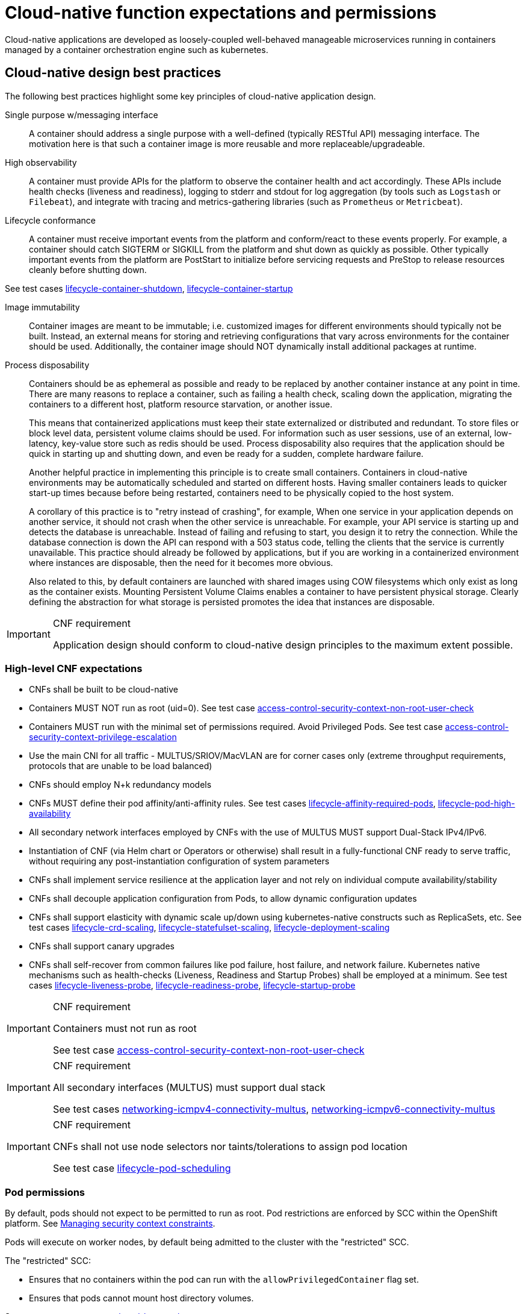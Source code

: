 [id="cnf-best-practices-expectations-permissions"]
= Cloud-native function expectations and permissions

Cloud-native applications are developed as loosely-coupled well-behaved manageable microservices running in containers managed by a container orchestration engine such as kubernetes.

[id="cnf-best-practices-cloud-native-design-best-practices"]
== Cloud-native design best practices

The following best practices highlight some key principles of cloud-native application design.

Single purpose w/messaging interface::
A container should address a single purpose with a well-defined (typically RESTful API) messaging interface. The motivation here is that such a container image is more reusable and more replaceable/upgradeable.

High observability::
A container must provide APIs for the platform to observe the container health and act accordingly. These APIs include health checks (liveness and readiness), logging to stderr and stdout for log aggregation (by tools such as `Logstash` or `Filebeat`), and integrate with tracing and metrics-gathering libraries (such as `Prometheus` or `Metricbeat`).

Lifecycle conformance::
A container must receive important events from the platform and conform/react to these events properly. For example, a container should catch SIGTERM or SIGKILL from the platform and shut down as quickly as possible. Other typically important events from the platform are PostStart to initialize before servicing requests and PreStop to release resources cleanly before shutting down.

See test cases link:https://github.com/test-network-function/cnf-certification-test/blob/main/CATALOG.md#lifecycle-container-shutdown[lifecycle-container-shutdown], link:https://github.com/test-network-function/cnf-certification-test/blob/main/CATALOG.md#lifecycle-container-startup[lifecycle-container-startup]

Image immutability::
Container images are meant to be immutable; i.e. customized images for different environments should typically not be built. Instead, an external means for storing and retrieving configurations that vary across environments for the container should be used. Additionally, the container image should NOT dynamically install additional packages at runtime.

Process disposability::
Containers should be as ephemeral as possible and ready to be replaced by another container instance at any point in time. There are many reasons to replace a container, such as failing a health check, scaling down the application, migrating the containers to a different host, platform resource starvation, or another issue.
+
This means that containerized applications must keep their state externalized or distributed and redundant. To store files or block level data, persistent volume claims should be used. For information such as user sessions, use of an external, low-latency, key-value store such as redis should be used. Process disposability also requires that the application should be quick in starting up and shutting down, and even be ready for a sudden, complete hardware failure.
+
Another helpful practice in implementing this principle is to create small containers. Containers in cloud-native environments may be automatically scheduled and started on different hosts. Having smaller containers leads to quicker start-up times because before being restarted, containers need to be physically copied to the host system.
+
A corollary of this practice is to "retry instead of crashing", for example, When one service in your application depends on another service, it should not crash when the other service is unreachable. For example, your API service is starting up and detects the database is unreachable. Instead of failing and refusing to start, you design it to retry the connection. While the database connection is down the API can respond with a 503 status code, telling the clients that the service is currently unavailable. This practice should already be followed by applications, but if you are working in a containerized environment where instances are disposable, then the need for it becomes more obvious.
+
Also related to this, by default containers are launched with shared images using COW filesystems which only exist as long as the container exists. Mounting Persistent Volume Claims enables a container to have persistent physical storage. Clearly defining the abstraction for what storage is persisted promotes the idea that instances are disposable.

.CNF requirement
[IMPORTANT]
====
Application design should conform to cloud-native design principles to the maximum extent possible.
====

[id="cnf-best-practices-high-level-cnf-expectations"]
=== High-level CNF expectations

* CNFs shall be built to be cloud-native

* Containers MUST NOT run as root (uid=0). See test case link:https://github.com/test-network-function/cnf-certification-test/blob/main/CATALOG.md#access-control-security-context-non-root-user-check[access-control-security-context-non-root-user-check]

* Containers MUST run with the minimal set of permissions required. Avoid Privileged Pods. See test case link:https://github.com/test-network-function/cnf-certification-test/blob/main/CATALOG.md#access-control-security-context-privilege-escalation[access-control-security-context-privilege-escalation]

* Use the main CNI for all traffic - MULTUS/SRIOV/MacVLAN are for corner cases only (extreme throughput requirements, protocols that are unable to be load balanced)

* CNFs should employ N+k redundancy models

* CNFs MUST define their pod affinity/anti-affinity rules. See test cases link:https://github.com/test-network-function/cnf-certification-test/blob/main/CATALOG.md#lifecycle-affinity-required-pods[lifecycle-affinity-required-pods], link:https://github.com/test-network-function/cnf-certification-test/blob/main/CATALOG.md#lifecycle-pod-high-availability[lifecycle-pod-high-availability]

* All secondary network interfaces employed by CNFs with the use of MULTUS MUST support Dual-Stack IPv4/IPv6.

* Instantiation of CNF (via Helm chart or Operators or otherwise) shall result in a fully-functional CNF ready to serve traffic, without requiring any post-instantiation configuration of system parameters

* CNFs shall implement service resilience at the application layer and not rely on individual compute availability/stability

* CNFs shall decouple application configuration from Pods, to allow dynamic configuration updates

* CNFs shall support elasticity with dynamic scale up/down using kubernetes-native constructs such as ReplicaSets, etc. See test cases link:https://github.com/test-network-function/cnf-certification-test/blob/main/CATALOG.md#lifecycle-crd-scaling[lifecycle-crd-scaling], link:https://github.com/test-network-function/cnf-certification-test/blob/main/CATALOG.md#lifecycle-statefulset-scaling[lifecycle-statefulset-scaling], link:https://github.com/test-network-function/cnf-certification-test/blob/main/CATALOG.md#lifecycle-deployment-scaling[lifecycle-deployment-scaling]

* CNFs shall support canary upgrades

* CNFs shall self-recover from common failures like pod failure, host failure, and network failure. Kubernetes native mechanisms such as health-checks (Liveness, Readiness and Startup Probes) shall be employed at a minimum. See test cases link:https://github.com/test-network-function/cnf-certification-test/blob/main/CATALOG.md#lifecycle-liveness-probe[lifecycle-liveness-probe], link:https://github.com/test-network-function/cnf-certification-test/blob/main/CATALOG.md#lifecycle-readiness-probe[lifecycle-readiness-probe], link:https://github.com/test-network-function/cnf-certification-test/blob/main/CATALOG.md#lifecycle-startup-probe[lifecycle-startup-probe]

.CNF requirement
[IMPORTANT]
====
Containers must not run as root

See test case link:https://github.com/test-network-function/cnf-certification-test/blob/main/CATALOG.md#access-control-security-context-non-root-user-check[access-control-security-context-non-root-user-check]
====

.CNF requirement
[IMPORTANT]
====
All secondary interfaces (MULTUS) must support dual stack

See test cases link:https://github.com/test-network-function/cnf-certification-test/blob/main/CATALOG.md#networking-icmpv4-connectivity-multus[networking-icmpv4-connectivity-multus], link:https://github.com/test-network-function/cnf-certification-test/blob/main/CATALOG.md#networking-icmpv6-connectivity-multus[networking-icmpv6-connectivity-multus]
====

.CNF requirement
[IMPORTANT]
====
CNFs shall not use node selectors nor taints/tolerations to assign pod location

See test case link:https://github.com/test-network-function/cnf-certification-test/blob/main/CATALOG.md#lifecycle-pod-scheduling[lifecycle-pod-scheduling]
====

[id="cnf-best-practices-pod-permissions"]
=== Pod permissions

By default, pods should not expect to be permitted to run as root. Pod restrictions are enforced by SCC within the OpenShift platform. See link:https://docs.openshift.com/container-platform/latest/authentication/managing-security-context-constraints.html[Managing security context constraints].

Pods will execute on worker nodes, by default being admitted to the cluster with the "restricted" SCC.

The "restricted" SCC:

* Ensures that no containers within the pod can run with the `allowPrivilegedContainer` flag set.

* Ensures that pods cannot mount host directory volumes. 

See test case link:https://github.com/test-network-function/cnf-certification-test/blob/main/CATALOG.md#access-control-pod-host-path[access-control-pod-host-path]

* Requires that a pod run as a user in a pre-allocated range of UIDs from the namespace annotation.

* Requires that a pod run with a pre-allocated MCS label from the namespace annotation.

* Allows pods to use any supplemental group.

Any pods requiring elevated privileges must document the required capabilities driven by application syscalls and a process to validate the requirements must occur.

[id="cnf-best-practices-logging"]
=== Logging

Log aggregation and analysis::
--
* Containers are expected to write logs to stdout. It is highly recommended that stdout/stderr leverage some standard logging format for output.
+
* Logs CAN be parsed to a limited extent so that specific vendor logs can be sent back to the CNF if required.
+
* CNFs requiring log parsing must leverage some standard logging library or format for all stdout/stderr. Examples of standard logging libraries include; `klog`, `rfc5424`, and `oslo`.

See test case link:https://github.com/test-network-function/cnf-certification-test/blob/main/CATALOG.md#observability-container-logging[observability-container-logging]
--

[id="cnf-best-practices-monitoring"]
=== Monitoring

Network Functions are expected to bring their own metrics collection functions (e.g. Prometheus) for their application specific metrics. This metrics collector will not be expected to nor able to poll platform level metric data.

[id="cnf-best-practices-cpu-allocation"]
=== CPU allocation

It is important to note that when the OpenShift scheduler is placing pods, it first reviews the Pod CPU request and schedules it if there is a node that meets the requirements. It will then impose the CPU "Limits" to ensure the Pod doesn't consume more than the intended allocation. The limit can never be lower than the request.

NUMA Configuration:: OpenShift provides a topology manager which leverages the CPU manager and Device manager to help associate processes to CPUs. Topology manager handles NUMA affinity. This feature is available as of OpenShift 4.6. For some examples on how to leverage the topology manager and creating workloads that work in real time, see link:https://docs.openshift.com/container-platform/4.12/scalability_and_performance/cnf-numa-aware-scheduling.html[Scheduling NUMA-aware workloads] and link:https://docs.openshift.com/container-platform/4.12/scalability_and_performance/cnf-low-latency-tuning.html[Low latency tuning].

[id="cnf-best-practices-memory-allocation"]
=== Memory allocation

Regarding memory allocation, there are a couple of considerations. How much of the platform is OpenShift itself using, and how much is left over to allocate for the applications running on OpenShift?

Once it has been determined how much memory is left over for the applications, quotas can be applied which specify both the requested amount of memory and limits. In the case of where a memory request has been specified, OpenShift will not schedule the pod unless the amount of memory required to launch it is available. In the case of a limit being specified, OpenShift will not allocate more memory to the application than the limit provides.

[NOTE]
====
When the OpenShift scheduler is placing pods, it reviews the pod memory request and schedules the pod if there is a node that meets the requirements. It then imposes memory limits to ensure the pod doesn't consume more than the intended allocation. The limit can never be lower than the request.
====

.CNF requirement
[IMPORTANT]
====
Vendors must supply quotas per project/namespace

See test case link:https://github.com/test-network-function/cnf-certification-test/blob/main/CATALOG.md#access-control-namespace-resource-quota[access-control-namespace-resource-quota]
====

[id="cnf-best-practices-pods"]
=== Pods

Pods are the smallest deployable units of computing that can be created and managed in Kubernetes.

A Pod can contain one or more running containers at a time. Containers running in the same Pod have access to several of the same Linux namespaces. For example, each application has access to the same network namespace, meaning that one running container can communicate with another running container over `127.0.0.1:<port>`. The same is true for storage volumes so all containers are in the same Pod have access to the same mount namespace and can mount the same volumes.

[id="cnf-best-practices-pod-interaction/configuration"]
==== Pod interaction and configuration

Pod configurations should be created in a kubernetes native manner, the most basic example of a kubernetes native manner of configuration deployment is the use of a `ConfigMap` CR. `ConfigMap` CRs can be loaded into Kubernetes and pods can consume the data in a configmap by using the data in the `ConfigMap` to populate container environment variables or can be consumed as volumes in a container and read by an application.

Interaction with a running pod should be done via `oc exec` or `oc rsh` commands. This allows API role-based access control (RBAC) to the pods and command line interaction for debugging.

.CNF requirement
[IMPORTANT]
====
SSH daemons must NOT be used in Openshift for pod interaction.

See test case link:https://github.com/test-network-function/cnf-certification-test/blob/main/CATALOG.md#access-control-ssh-daemons[access-control-ssh-daemons]
====

[id="cnf-best-practices-pod-exit-status"]
==== Pod exit status

The most basic requirement for the lifecycle management of pods in OpenShift is the ability to start and stop correctly. When starting up, health probes like liveness and readiness checks can be put into place to ensure the application is functioning properly.

There are different ways a pod can be stopped in Kubernetes. One way is that the pod can remain alive but non-functional. Another way is that the pod can crash and become non-functional. In the first case, if the administrator has implemented liveness and readiness checks, OpenShift can stop the pod and either restart it on the same node or a different node in the cluster. For the second case, when the application in the pod stops, it should exit with a code and write suitable log entries to help the administrator diagnose what the issue was that caused the problem.

Pods should use `terminationMessagePolicy: FallbackToLogsOnError` to summarize why they crashed and use stderr to report errors on crash

See test case link:https://github.com/test-network-function/cnf-certification-test/blob/main/CATALOG.md#observability-termination-policy[observability-termination-policy]

.CNF requirement
[IMPORTANT]
====
All pods shall have a liveness, readiness and startup probes defined

See test cases link:https://github.com/test-network-function/cnf-certification-test/blob/main/CATALOG.md#lifecycle-liveness-probe[lifecycle-liveness-probe], link:https://github.com/test-network-function/cnf-certification-test/blob/main/CATALOG.md#lifecycle-readiness-probe[lifecycle-readiness-probe], link:https://github.com/test-network-function/cnf-certification-test/blob/main/CATALOG.md#lifecycle-startup-probe[lifecycle-startup-probe]
====

[id="cnf-best-practices-graceful-termination"]
==== Graceful termination

There are different reasons that a pod may need to shutdown on an OpenShift cluster. It might be that the node the pod is running on needs to be shut down for maintenance, or the administrator is doing a rolling update of an application to a new version which requires that the old versions are shutdown properly.

When pods are shut down by the platform they are sent a `SIGTERM` signal which means that the process in the container should start shutting down, closing connections and stopping all activity. If the pod doesn't shut down within the default 30 seconds then the platform may send a `SIGKILL` signal which will stop the pod immediately. This method isn't as clean and the default time between the `SIGTERM` and `SIGKILL` messages can be modified based on the requirements of the application.

Pods should exit with zero exit codes when they are gracefully terminated.

.CNF requirement
[IMPORTANT]
====
All pods must respond to SIGTERM signal and shutdown gracefully with a zero exit code.

See test case link:https://github.com/test-network-function/cnf-certification-test/blob/main/CATALOG.md#lifecycle-container-shutdown[lifecycle-container-shutdown]
====

[id="cnf-best-practices-pod-resource-profiles"]
==== Pod resource profiles

OpenShift has a default scheduler that is responsible for the currently available resources on the platform, placing containers or applications on the platform appropriately. In order for OpenShift to do this correctly, the application developer must create a resource profile for the application. This resource profile contains requirements such as how much memory, CPU, and storage that the application needs. At this point, the scheduler is aware of what nodes in the cluster can satisfy the workload. It places the application on one of those nodes. The scheduler can also place the application pod in a pending state until resources are available.

All pods should have a resource request that is the minimum amount of resources the pod is expected to use at steady state for both memory and CPU.

[id="cnf-best-practices-storage:-emptydir"]
==== Storage: emptyDir

There are several options for volumes and reading and writing files in OpenShift. When the requirement is temporary storage and given the option to write files into directories in containers versus an external filesystems, choose the `emptyDir` option. This will provide the administrator with the same temporary filesystem - when the pod is stopped the dir is deleted forever. Also, the `emptyDir` can be backed by whatever medium is backing the node, or it can be set to memory for faster reads and writes.

Using `emptyDir` with requested local storage limits instead of writing to the container directories also allows enabling `readonlyRootFilesystem` on the container or pod.

[id="cnf-best-practices-liveness-readiness-and-startup-probes"]
==== Liveness readiness and startup probes

As part of the pod lifecycle, the OpenShift platform needs to know what state the pod is in at all times. This can be accomplished with different health checks. There are at least three states that are important to the platform: startup, running, shutdown. Applications can also be running, but not healthy, meaning, the pod is up and the application shows no errors, but it cannot serve any requests.

When an application starts up on OpenShift it may take a while for the application to become ready to accept connections from clients, or perform whatever duty it is intended for.

Two health checks that are required to monitor the status of the applications are liveness and readiness. As mentioned above, the application can be running but not actually able to serve requests. This can be detected with liveness checks. The liveness check will send specific requests to the application that, if satisfied, indicate that the pod is in a healthy state and operating within the required parameters that the administrator has set. A failed liveness check will result in the container being restarted.

There is also a consideration of pod startup. Here the pod may start and take a while for different reasons. Pods can be marked as ready if they pass the readiness check. The readiness check determines that the pod has started properly and is able to answer requests. There are circumstances where both checks are used to monitor the applications in the pods. A failed readiness check results in the container being taken out of the available service endpoints. An example of this being relevant is when the pod was under heavy load, failed the readiness check, gets taken out of the endpoint pool, processes requests, passes the readiness check and is added back to the endpoint pool.

For more information, see link:https://kubernetes.io/docs/tasks/configure-pod-container/configure-liveness-readiness-startup-probes/[Configure Liveness, Readiness and Startup Probes].

See test cases link:https://github.com/test-network-function/cnf-certification-test/blob/main/CATALOG.md#lifecycle-liveness-probe[lifecycle-liveness-probe], link:https://github.com/test-network-function/cnf-certification-test/blob/main/CATALOG.md#lifecycle-readiness-probe[lifecycle-readiness-probe], link:https://github.com/test-network-function/cnf-certification-test/blob/main/CATALOG.md#lifecycle-startup-probe[lifecycle-startup-probe]

[IMPORTANT]
====
If the CNF is doing CPU pinning and running a DPDK process do not use exec probes (executing a command within the container); as this can pile up and eventually block the node.

See test case link:https://github.com/test-network-function/cnf-certification-test/blob/main/CATALOG.md#networking-dpdk-cpu-pinning-exec-probe[networking-dpdk-cpu-pinning-exec-probe]
====

[id="cnf-best-practices-affinity/anti-affinity"]
==== Affinity and anti-affinity

In OpenShift Container Platform pod affinity and pod anti-affinity allow you to constrain which nodes your pod are eligible to be scheduled based on the key/value labels on other pods. There are two types of affinity rules, required and preferred. Required rules must be met, whereas preferred rules are best effort.

These pod affinity/anti-affinity rules are set in the pod specification as `matchExpressions` to a `labelSelector`. See link:https://docs.openshift.com/container-platform/latest/nodes/scheduling/nodes-scheduler-pod-affinity.html[Placing pods relative to other pods using affinity and anti-affinity rules] for more information. The following example `Pod` CR illustrates pod affinity:

[source,yaml]
----
apiVersion: v1
kind: Pod
metadata:
  name: with-pod-affinity
spec:
  affinity:
    podAffinity:
      requiredDuringSchedulingIgnoredDuringExecution:
        - labelSelector:
            matchExpressions:
            - key: security
              operator: In
              values:
                - S1
        topologyKey: failure-domain.beta.kubernetes.io/zone
  containers:
    - name: with-pod-affinity
      image: docker.io/ocpqe/hello-pod
----

.CNF requirement
[IMPORTANT]
====
Pods that need to be co-located on the same node need affinity rules. Pods that should not be
co-located for resiliency purposes require anti-affinity rules.

See test case link:https://github.com/test-network-function/cnf-certification-test/blob/main/CATALOG.md#lifecycle-affinity-required-pods[lifecycle-affinity-required-pods]
====

.CNF requirement
[IMPORTANT]
====
Pods that perform the same microservice and could be disrupted if multiple members of the service are
unavailable must implement affinity/anti-affinity group rules or spread the pods across nodes to prevent disruption in the event of node failures, patches, or upgrades.

See test case link:https://github.com/test-network-function/cnf-certification-test/blob/main/CATALOG.md#lifecycle-pod-high-availability[lifecycle-pod-high-availability]
====

[id="cnf-best-practices-upgrade-expectations"]
==== Upgrade expectations

* The Kubernetes API deprecation policy defined in link:https://kubernetes.io/docs/reference/using-api/deprecation-policy/[Kubernetes Deprecation Policy] shall be followed.

* CNFs are expected to maintain service continuity during platform upgrades, and during CNF version upgrades

* CNFs need to be prepared for nodes to reboot or shut down without notice

* CNFs shall configure pod disruption budget appropriately to maintain service continuity during platform upgrades

* Applications should not be tied to a specific version of Kubernetes or any of its components

[IMPORTANT]
====
Applications MUST specify a pod disruption budget appropriately to maintain service continuity during platform upgrades. The budget should be defined with a balance such that it allows operational flexibility for the cluster to drain nodes, but restrictive enough so that the service is not degraded over upgrades.

See test case link:https://github.com/test-network-function/cnf-certification-test/blob/main/CATALOG.md#lifecycle-pod-recreation[lifecycle-pod-recreation]
====

.CNF requirement
[IMPORTANT]
====
Pods that perform the same microservice and that could be disrupted if multiple members of the service are
unavailable must implement pod disruption budgets to prevent disruption in the event of patches/upgrades.

See test case link:https://github.com/test-network-function/cnf-certification-test/blob/main/CATALOG.md#observability-pod-disruption-budget[observability-pod-disruption-budget]
====

[id="cnf-best-practices-taints-and-tolerations"]
==== Taints and tolerations

Taints and tolerations allow the node to control which pods are scheduled on the node. A taint allows a node to refuse a pod to be scheduled unless that pod has a matching toleration.

You apply taints to a node through the node specification (`NodeSpec`) and apply tolerations to a pod through the pod specification (`PodSpec`). A taint on a node instructs the node to repel all pods that do not tolerate the taint.

Taints and tolerations consist of a key, value, and effect. An operator allows you to leave one of these parameters empty.

See link:https://docs.openshift.com/container-platform/latest/nodes/scheduling/nodes-scheduler-taints-tolerations.html[Controlling pod placement using node taints] for more information.

[id="cnf-best-practices-requests/limits"]
==== Requests/Limits

Requests and limits provide a way for a CNF developer to ensure they have adequate resources available to run the application. Requests can be made for storage, memory, CPU and so on. These requests and limits can be enforced by quotas. Quotas can be used as a way to enforce requests and limits. See link:https://docs.openshift.com/container-platform/latest/applications/quotas/quotas-setting-per-project.html[Resource quotas per project] for more information.

Nodes can be overcommitted which can affect the strategy of request/limit implementation. For example, when you need guaranteed capacity, use quotas to enforce. In a development environment, you can overcommit where a trade-off of guaranteed performance for capacity is acceptable. Overcommitment can be done on a project, node or cluster level.

See link:https://docs.openshift.com/container-platform/latest/nodes/clusters/nodes-cluster-overcommit.html[Configuring your cluster to place pods on overcommitted nodes] for more information.

.CNF requirement
[IMPORTANT]
====
Pods must define requests and limits values for CPU and memory.

See test case link:https://github.com/test-network-function/cnf-certification-test/blob/main/CATALOG.md#access-control-requests-and-limits[access-control-requests-and-limits]
====

[id="cnf-best-practices-use-imagepullpolicy-if-not-present"]
==== Use imagePullPolicy: IfNotPresent

If there is a situation where the container dies and needs to be restarted, the image pull policy becomes important. There are three image pull policies available: `Always`, `Never` and `IfNotPresent`. It is generally recommended to have a pull policy of `IfNotPresent`. This means that the if pod needs to restart for any reason, the kubelet will check on the node where the pod is starting and reuse the already downloaded container image if it's available. OpenShift intentionally does not set `AlwaysPullImages` as turning on this admission plugin can introduce new kinds of cluster failure modes. Self-hosted infrastructure components are still pods: enabling this feature can result in cases where a loss of contact to an image registry can cause redeployment of an infrastructure or application pod to fail. We use `PullIfNotPresent` so that a loss of image registry access does not prevent the pod from restarting.

[NOTE]
====
Container images that are protected by registry authentication have a condition whereby a user who is unable to download an image directly can still launch it by leveraging the host's cached image.
====

See test case link:https://github.com/test-network-function/cnf-certification-test/blob/main/CATALOG.md#lifecycle-image-pull-policy[lifecycle-image-pull-policy]

[id="cnf-best-practices-automount-services-for-pods"]
==== Automount services for pods

Pods which do not require API access should set the value of `automountServiceAccountToken` to false within the pod spec, for example:

[source,yaml]
----
apiVersion: v1
kind: Pod
metadata:
  name: my-pod
spec:
  serviceAccountName: examplesvcacct
  automountServiceAccountToken: false
----

See test case link:https://github.com/test-network-function/cnf-certification-test/blob/main/CATALOG.md#access-control-pod-automount-service-account-token[access-control-pod-automount-service-account-token]

[id="cnf-best-practices-disruption-budgets"]
==== Disruption budgets

When managing the platform there are at least two types of disruptions that can occur. They are voluntary and involuntary. When dealing with voluntary disruptions a pod disruption budget can be set that determines how many replicas of the application must remain running at any given time. For example, consider the case where an administrator is shutting down a node for

maintenance and the node has to be drained. If there is a pod disruption budget set then OpenShift will respect that and ensure that the required number of pods are available by bringing up pods on different nodes before draining the current node.

See test case link:https://github.com/test-network-function/cnf-certification-test/blob/main/CATALOG.md#observability-pod-disruption-budget[observability-pod-disruption-budget]

[id="cnf-best-practices-no-naked-pods"]
==== No naked pods

Do not use naked Pods (that is, Pods not bound to a `ReplicaSet`, or `StatefulSet` deployment). Naked pods will not be rescheduled in the event of a node failure.

See test case link:https://github.com/test-network-function/cnf-certification-test/blob/main/CATALOG.md#lifecycle-pod-owner-type[lifecycle-pod-owner-type]

CNF requirement
[IMPORTANT]
====
Applications must not depend on any single pod being online for their application to function.
====

.CNF requirement
[IMPORTANT]
====
Pods must be deployed as part of a `Deployment` or `StatefulSet`.

See test case link:https://github.com/test-network-function/cnf-certification-test/blob/main/CATALOG.md#lifecycle-pod-owner-type[lifecycle-pod-owner-type]
====

.CNF requirement
[IMPORTANT]
====
Pods may not be deployed in a DaemonSet.

See test case link:https://github.com/test-network-function/cnf-certification-test/blob/main/CATALOG.md#lifecycle-pod-owner-type[lifecycle-pod-owner-type]
====

[id="cnf-best-practices-image-tagging"]
==== Image tagging

An image tag is a label applied to a container image in a repository that distinguishes a specific image from other images. Image tags may be used to categorize images (for example: latest, stable, development) and by versions within the categories. This allows the administrator to be specific when declaring which image to test, or which image to run in production.

See link:https://docs.openshift.com/container-platform/4.13/openshift_images/managing_images/tagging-images.html[Tagging Images]

See test case link:https://github.com/test-network-function/cnf-certification-test/blob/main/CATALOG.md#manageability-containers-image-tag[manageability-containers-image-tag]

[id="cnf-best-practices-one-process-per-container"]
==== One process per container

OpenShift organizes workloads into pods. Pods are the smallest unit of a workload that Kubernetes understands. Within pods, one can have one or more containers. Containers are essentially composed of the runtime that is required to launch and run a process.

Each container should run only one process. Different processes should always be split between containers, and where possible also separate into different pods. This can help in a number of ways, such as troubleshooting, upgrades and more efficient scaling.

However, OpenShift does support running multiple containers per pod. This can be useful if parts of the application need to share namespaces like networking and storage resources. Additionally, there are other models like launching init containers, sidecar containers, etc. which may justify running multiple containers in a single pod.

More information about pods can be found link:https://docs.openshift.com/container-platform/latest/nodes/pods/nodes-pods-using.html[Using pods].

See test case link:https://github.com/test-network-function/cnf-certification-test/blob/main/CATALOG.md#access-control-one-process-per-container[access-control-one-process-per-container]

[id="cnf-best-practices-init-containers"]
==== init containers

Init containers can be used for running tools / commands / or any other action that needs to be done before the actual pod is started. For example, loading a database schema, or constructing a config file from a definition passed in via configMap or secret.

See link:https://docs.openshift.com/container-platform/4.12/nodes/containers/nodes-containers-init.html[Using init containers to perform tasks before a pod is deployed] for more information.

[id="cnf-best-practices-security-rbac"]
=== Security and role-based access control

Roles / RoleBindings:: A `Role` represents a set of permissions within a particular namespace. E.g: A given user can list pods/services within the namespace. The `RoleBinding` is used for granting the permissions defined in a role to a user or group of users. Applications may create roles and rolebindings within their namespace, however the scope of a role will be limited to the same permissions that the creator has or less.

See test case link:https://github.com/test-network-function/cnf-certification-test/blob/main/CATALOG.md#access-control-pod-role-bindings[access-control-pod-role-bindings]

ClusterRole / ClusterRoleBinding:: A `ClusterRole` represents a set of permissions at the cluster level that can be used by multiple namespaces. The `ClusterRoleBinding` is used for granting the permissions defined in a `ClusterRole` to a user or group of users at a namespace level. Applications are not permitted to install cluster roles or create cluster role bindings. This is an administrative activity done by cluster administrators. CNFs should not use cluster roles; exceptions can be granted to allow this, however this is discouraged.

See link:https://docs.openshift.com/container-platform/4.7/authentication/using-rbac.html[Using RBAC to define and apply permissions] for more information.

.CNF requirement
[IMPORTANT]
====
CNFs may not create `ClusterRole` or `ClusterRoleBinding` CRs. Only cluster administrators should create these CRs.

See test case link:https://github.com/test-network-function/cnf-certification-test/blob/main/CATALOG.md#access-control-cluster-role-bindings[access-control-cluster-role-bindings]
====

[id="cnf-best-practices-custom-role-to-access-application-crds"]
=== Custom role to access application CRDs

If an application requires installing/deploying CRDs (Custom Resource Definitions), the application must provide a role that allows necessary permissions to create CRs within the CRDs. The custom role to access CRDs must not create any permissions to access any other API resources than the CRDs.

.CNF requirement
[IMPORTANT]
====
If an application creates CRDs; it must supply a role to access those CRDs and no other API resources/
permissions.
====

[id="cnf-best-practices-multus"]
=== MULTUS

MULTUS is a meta-CNI that allows multiple CNIs that it delegates to. This allows pods to get additional interfaces beyond `eth0` via additional CNIs. Having additional CNIs for SR-IOV and MacVLAN interfaces allow for direct routing of traffic to a pod without using the pod network via additional interfaces. This capability is being delivered for use in only corner case scenarios, it is not to be used in general for all applications. Example use cases include bandwidth requirements that necessitate SR-IOV and protocols that are unable to be supported by the load balancer. The OVN based pod network should be used for every interface that can be supported from a technical standpoint.

.CNF requirement
[IMPORTANT]
====
Unless an application has a special traffic requirement that is not supported by SPK or ovn-kubernetes CNI
the applications must use the pod network for traffic
====

See link:https://docs.openshift.com/container-platform/latest/networking/multiple_networks/understanding-multiple-networks.html[Understanding multiple networks] for more information.

[id="cnf-best-practices-multus-macvlan"]
=== MULTUS SR-IOV / MACVLAN

SR-IOV is a specification that allows a PCIe device to appear to be multiple separate physical PCIe devices. The Performance Addon component allows you to validate SR-IOV by running DPDK, SCTP and device checking tests.

SR-IOV and MACVLAN interfaces are able to be requested for protocols that do not work with the default CNI or for exceptions where a network function has not been able to move functionality onto the CNI. These are exception use cases. MULTUS interfaces will be defined by the platform operations team for the network functions which can then consume them. VLANs will be applied by the SR-IOV VF, thus the VLAN / network that the SR-IOV interface requires must be part of the request for the namespace.

For more information, see link:https://docs.openshift.com/container-platform/latest/networking/hardware_networks/about-sriov.html[About Single Root I/O Virtualization (SR-IOV) hardware networks].

By configuring the SR-IOV network, CRs named `NetworkAttachmentDefinitions` are exposed by the SR-IOV Operator in the CNF namespace.

Different names will be assigned to different Network Attachment Definitions that are namespace specific. MACVLAN versus MULTUS interfaces will be named differently to distinguish the type of device assigned to them (created by configuring SR-IOV devices via the SRIOVNetworkNodePolicy CR).

From the CNF perspective, a defined set of network attachment definitions will be available in the assigned namespace to serve secondary networks for regular usage or to serve for DPDK payloads.

The SR-IOV devices are configured by the cluster admin, and they will be available in the namespace assigned to the CNF. The following command returns the list of secondary networks available in the namespace:

[source,terminal]
----
$ oc -n <cnf_namespace> get network-attachment-definitions
----

[id="cnf-best-practices-sr-iov-interface-settings"]
=== SR-IOV interface settings

The following settings must be negotiated with the cluster administrator, for each network type available in the namespace:

* The type of netdevice to be used for the VF (kernel or userspace)

* The vlan ID to be applied to a given set of VFs available in a namespace

* For kernel-space devices, the IP allocation is provided directly by the cluster IP assignment mechanism.

* The option to configure the IP of a given SR-IOV interface at runtime, see link:https://docs.openshift.com/container-platform/4.12/networking/hardware_networks/add-pod.html[Adding a pod to an SR-IOV additional network].

[NOTE]
====
SR-IOV settings are enabled by the cluster administrator.
====

.Example SRIOVnetworknodepolicy
[source,yaml]
----
apiVersion: SRIOVnetwork.openshift.io/v1
kind: SRIOVNetworkNodePolicy
metadata:
  name: nnp-w1ens3f0grp2
  namespace: openshift-SRIOV-network-operator
spec:
  deviceType: vfio-pci
  isRdma: false
  linkType: eth
  mtu: 9000
  nicSelector:
    deviceID: 158b
    pfNames:
    - ens3f0#50-63
    vendor: "8086"
  nodeSelector:
    kubernetes.io/hostname: worker-3
  numVfs: 64
  priority: 99
  resourceName: w1ens3f0grp2
----

The `SRIOVnetwork` CR creates the `network-attach-definition` within the target `networkNamespace`.

[id="example-1"]
.Example 1: Empty IPAM
[source,yaml]
----
apiVersion: SRIOVnetwork.openshift.io/v1
kind: SRIOVNetwork
metadata:
  name: SRIOVnet
  namespace: openshift-SRIOV-network-operator
spec:
  capabilities: '{ "mac": true }'
  ipam: '{}'
  networkNamespace: <CNF-NAMESPACE>
  resourceName: w1ens3f0grp2
  spoofChk: "off"
  trust: "on"
  vlan: 282
----

[id="example-2"]
.Example 2: Whereabouts IPAM
[source,yaml]
----
apiVersion: SRIOVnetwork.openshift.io/v1
kind: SRIOVNetwork
metadata:
  name: SRIOVnet
  namespace: openshift-SRIOV-network-operator
spec:
  capabilities: '{ "mac": true }'
  ipam: '{"type":"whereabouts","range":"FD97:0EF5:45A5:4000:00D0:0403:0000:0001/64","range_star t":"FD97:0EF5:45A5:4000:00D0:0403:0000:0001","range_end":"FD97:0EF5:45A5:4000:00D0:0403 :0000:0020","routes":[{"dst":"fd97:0ef5:45a5::/48","gw":"FD97:EF5:45A5:4000::1"}]}'
  networkNamespace: <CNF-NAMESPACE>
    resourceName: w1ens3f0grp2
    spoofChk: "off"
    trust: "on"
    vlan: 282
----

[id="example-3"]
.Example 3: Static IPAM
[source,yaml]
----
apiVersion: SRIOVnetwork.openshift.io/v1
kind: SRIOVNetwork
metadata:
  name: SRIOVnet
  namespace: openshift-SRIOV-network-operator
spec:
  capabilities: '{ "mac": true }'
  ipam: '{"type": "static","addresses":[{"address":"10.120.26.5/25","gateway":"10.120.26.1"}]}' networkNamespace: <CNF-NAMESPACE>
  resourceName: w1ens3f0grp2
  spoofChk: "off"
  trust: "on"
  vlan: 282
----

[id="example-4"]
.Example 4: Using Pod Annotations to attach
[source,yaml]
----
apiVersion: v1
kind: Pod
metadata:
  name: sample-pod
  annotations: k8s.v1.cni.cncf.io/networks: |-
    [
      {
        "name": "net1",
        "mac": "20:04:0f:f1:88:01",
        "ips": ["192.168.10.1/24", "2001::1/64"]
      }
    ]
----

The examples depict scenarios used within to deliver secondary network interfaces with and without IPAM to a pod.

<<example-1>> creates a network attachment definition that does not specify an IP address, <<example-2>> makes use of the static IPAM and <<example-3>> makes use of the whereabouts CNI that provides a cluster wide dhcp option.

The actual addresses used for both whereabouts and static IPAM are managed external to the cluster.

The above `SRIOVnetwork` CR will configure a network attachment definition within the CNF namespace.

[source,terminal]
----
$ oc get net-attach-def -n <cnf_namespace>
NAME       AGE
SRIOVnet   9d
----

Within the CNF namespace the SR-IOV resource is consumed via a pod annotation:

[source,yaml]
----
kind: Pod
metadata:
  annotations:
    k8s.v1.cni.cncf.io/networks: SRIOVnet
----

[id="cnf-best-practices-attaching-the-vf-to-a-pod"]
=== Attaching the VF to a pod

Once the right network attachment definition is found, applying the `k8s.v1.cni.cncf.io/networks` annotation with the name of the network attachment definition to the pod will add the additional network interfaces in the pod namespace, as per the following example:

[source,yaml]
----
apiVersion: v1
kind: Pod
metadata:
  name: sample-pod
  annotations:
    k8s.v1.cni.cncf.io/networks: |-
      [
        {
          "name": "net1",
          "mac": "20:04:0f:f1:88:01",
          "ips": ["192.168.10.1/24", "2001::1/64"]
         }
      ]
----

[id="cnf-best-practices-discovering-sr-iov-devices-properties-from-the-application"]
=== Discovering SR-IOV devices properties from the application

All the properties of the interfaces are added to the pod's `k8s.v1.cni.cncf.io/network-status` annotation. The annotation is json-formatted and for each network object contains information such as IPs (where available), MAC address, PCI address. For example:

[source,yaml]
----
k8s.v1.cni.cncf.io/network-status: |-
  [{
      "name": "",
      "interface": "eth0",
      "ips": [
        "10.132.3.148"
        ],
      "mac": "0a:58:0a:84:03:94",
      "default": true,
      "dns": {}
   }]
----

[NOTE]
====
the IP information is not available if the driver specified is `vf-io`.
====

The same annotation is available as a file content inside the pod, at the `/etc/podnetinfo/annotations` path. A convenience library is available to easily consume those informations from the application (bindings in C and Go).

For more information, see link:https://docs.openshift.com/container-platform/latest/networking/hardware_networks/about-sriov.html[About Single Root I/O Virtualization (SR-IOV) hardware networks].

[id="cnf-best-practices-numa-awareness"]
=== NUMA awareness

If the pod is using a guaranteed QoS class and the kubelet is configured with a suitable topology manager policy (restricted, single-numa node) then the VF assigned to the pod will belong to the same NUMA node as the other assigned resources (CPU and other NUMA aware devices). Please note that HugePages are currently not NUMA aware.

See <<cnf-best-practices-performance-addon-operator-pao>> for NUMA awareness and more information about how HugePages are turned on.

[id="cnf-best-practices-platform-upgrade"]
=== Platform upgrade

Openshift upgrades happen as follows:

Consider this small example cluster:

[source,terminal]
----
master-0
master-1
master-2
worker-10
worker-11
worker-12
worker-13
loadbalancer-14
loadbalancer-15
----

In the above example cluster, there are three machine config pools: masters, workers, loadbalancers. This is an example cluster configuration, there may be more machine config pools based on functionality, e.g., 10 MCPs if needed.

When the cluster is upgraded, the API server and etcD are updated first. So the master config pool will be done first. Incrementally the cluster will go through and reboot master-0, 1, 2 to bring them to the new kubernetes version. After these are updated it will cycle to the next two machine pools one at a time. Openshift will consult the maxunavilable nodes in the machine config pool spec and reboot only as many as allowed by maxunavailable.

In a cluster as small as the above, `maxUnavailable` would be set to 1, so OpenShift would reboot loadbalancer-14 and worker-10 simultaneously as they are different machineconfigpools.

Openshift will wait until worker-10 is ready before proceeding onwards to worker-11 and continue. OpenShift will in parallel wait for loadbalancer-14 to become available again before restarting loadbalancer-15.

In clusters larger than the example cluster, the `maxUnavailable` for the worker pool may be set to a large number to reboot multiple nodes in parallel to speed up deployment of the new version of OpenShift. This number will take into account the work loads on the cluster to make sure sufficient resources are left to maintain application availability.

For an application to stay healthy during this process, if they are stateful at all, they should specify a statefulset or replicaset, kubernetes by default will attempt to schedule the set members across multiple nodes to give additional resiliency. In order to prevent kubernetes from stealing too many nodes out from under an application, an application that has a minimum number of pods that need to be running must specify a pod disruption budget. Pod disruption budgets allow an application to tell kubernetes that it needs N number of pods of said microservice alive at any given time. For example, a small stateful database may need 2 out of three pods available at any given time, so that application should set a pod disruption budget with a minavailable set to a value of 2. This will allow the scheduler to know that it should not take the second pod out of a set of 3 down at any given time during the series of node reboots.

[NOTE]
====
Do NOT set your pod disruption budget to `maxUnavailable` <number of pods in replica> or minUnavailable zero, operations will change your pod disruption budget to proceed with an upgrade at the risk of your application.
====

A corollary to the pod disruption budget is a strong readiness and health check. A well implemented readiness check is key for surviving these upgrades in that a pod should not report itself ready to kubernetes until it is actually ready to take over the load from another pod of the example set. An example of this being implemented poorly would be for a pod to report itself ready but it is not in sync with the other DB pods in the example above. Kubernetes could see that three of the pods are "ready" and destroy a second pod and cause disruption to the DB leading to failure of the application served by said DB.

See link:https://kubernetes.io/docs/tasks/run-application/configure-pdb/[pod disruption budget reference].

[source,yaml]
----
apiVersion: policy/v1beta1
kind: PodDisruptionBudget
metadata:
  name: db-pod-disruption-budget
spec:
  minAvailable: 2
  selector:
    matchLabels:
      app: db
----

See link:https://docs.openshift.com/container-platform/latest/scalability_and_performance/recommended-host-practices.html[Recommended performance and scalability practices].

By default, only one machine is allowed to be unavailable when applying the kubelet-related configuration to the available worker nodes. For a large cluster, it can take a long time for the configuration change to be reflected. At any time, you can adjust the number of machines that are updating to speed up the process.

Run:

[source,terminal]
----
$ oc edit machineconfigpool worker
----

Set `maxUnavailable` to the desired value.

[source,yaml]
----
spec:
  maxUnavailable: <node_count>
----

[id="cnf-best-practices-openshift-virtualization-kubevirt"]
=== OpenShift virtualization and CNV best practices

OpenShift Virtualization is generally-available for enterprise workloads, such throughput- and latency-insensitive workloads that may be added to the cluster. VNFs and other throughput or latency-sensitive applications can be considered only after careful validation.

OpenShift Virtualization should be installed according to its documentation, and only documented supported features may be used unless an explicit exception has been granted. See link:https://docs.openshift.com/container-platform/latest/virt/about-virt.html[About OpenShift Virtualization].

In order to improve overall virtualization performance and reduce CPU latency, critical VNFs can take advantage of OpenShift Virtualization's high-performance features. These can provide the VNFs with the following features:

* link:https://docs.openshift.com/container-platform/latest/virt/virtual_machines/advanced_vm_management/virt-dedicated-resources-vm.html[Dedicated resources for virtual machines]

* link:https://kubevirt.io/user-guide/virtual_machines/dedicated_cpu_resources/#requesting-dedicated-cpu-for-qemu-emulator[Dedicated CPU for QEMU emulators]

* link:https://kubevirt.io/user-guide/virtual_machines/disks_and_volumes/#iothreads-with-qemu-emulator-thread-and-dedicated-pinned-cpus[A separate physical CPU] so as to not affect the CPU latency for workloads.

[NOTE]
====
Similar to OpenStack, OpenShift Virtualization supports the link:https://kubevirt.io/user-guide/virtual_machines/startup_scripts/#device-role-tagging[device role tagging mechanism] for the network interfaces (same format as it is in OSP). Users will be able to tag Network interfaces in the API and identify them in device metadata provided to the guest OS via the config drive.
====

[id="cnf-best-practices-vm-image-import-recommendations-cdi"]
==== VM image import recommendations (CDI)

OpenShift Virtualization VMs store their persistent disks on kubernetes Persistent Volumes (`PV`). PVs are requested by VMs using kubernetes Persistent Volume Claims (`PVC`). VMs may require a combination of blank and pre-populated disks in order to function.

Blank disks can be initialized automatically by kubevirt when an empty PV is initially encountered by a starting VM. Other disks must be populated prior to starting the VM. OpenShift Virtualization provides a component called the Containerized Data Importer (CDI) which automates the preparation of pre-populated persistent disks for VMs. CDI integrates with KubeVirt to synchronize VM creation and deletion with disk preparation by using a custom resource called a DataVolume. Using DataVolumes, data can be imported into a PV from various sources including container registries and HTTP servers.

The following recommendations should be followed when managing persistent disks for VMs:

Blank disks:: Create a PVC and associate it with the VM using a persistentVolumeClaim volume type in the volumes section of the VirtualMachine spec.

Populated disks:: In the VirtualMachine spec, add a DataVolume to the dataVolumeTemplates section and always use the dataVolume volume type in the volumes section.

[id="cnf-best-practices-working-with-large-vm-disk-images"]
==== Working with large VM disk images

In contrast to container images, VM disk images can be quite large (30GiB or more is common). It is important to consider the costs of transferring large amounts of data when planning workflows involving the creation of VMs (especially when scaling up the number of VMs). The efficiency of an image import depends on the format of the file and also the transfer method used. The most efficient workflow, for two reasons, is to host a gzip-compressed raw image on a server and import via HTTP. Compression avoids transferring zeros present in the free space of the image, and CDI can stream the contents directly into the target PV without any intermediate conversion steps. In contrast, images imported from a container registry must be transferred, unarchived, and converted prior to being usable. These additional steps increase the amount of data transferred between a node and the remote storage.

[id="cnf-best-practices-operator-best-practices"]
=== Operator best practices

OLM Packaged operators contain an index of all the images required to install the operator, and the `ClusterServiceVersion` which instructs OpenShift to create resources as described in the cluster service version. The cluster service version is a list of the required resources that need to be created in the cluster, i.e. service accounts, crds, roles, etc that are necessary for the operator and software that the operator installs to be successful within the cluster.

The OLM Packaged operator will then run in openshift-operators namespace within the cluster. Users can then utilize this operator by creating CRs within the CRDs that were created by the operator OLM package, to deploy the software managed by the operator. The platform administrator handles the OLM based operator installation for the users by creating a custom catalog in the cluster that is targeted by the application. The users then express via CRs that are consumed by the operator what they would like the operator to create in the users namespace.

[id="cnf-best-practices-cnf-operator-requirements"]
==== CNF Operator requirements

.CNF requirement
[IMPORTANT]
====
Operators should be certified against the openshift version of the cluster they will be deployed on.

* See Redhat Certification Documentation: Product Documentation for Red Hat Software Certification 8.56

* Redhat SDK Bundle for certification: operator-sdk bundle validate
====

.CNF requirement
[IMPORTANT]
====
Operators must be compatible with our version of openshift
====

.CNF requirement
[IMPORTANT]
====
Operators must be in OLM bundle format (Operator Framework).

See test case link:https://github.com/test-network-function/cnf-certification-test/blob/main/CATALOG.md#operator-install-source[operator-install-source]
====

.CNF requirement
[IMPORTANT]
====
Must be able to function without the use of openshift routes or ingress objects.
====

.CNF requirement
[IMPORTANT]
====
All custom resources for operators require podspecs for both pod image override as well pod quotas.
====

.CNF requirement
[IMPORTANT]
====
Operators must not use daemonsets
====

.CNF requirement
[IMPORTANT]
====
The OLM operator CSV must support the "all namespaces" install method if the operator is upstream software. If the operator is a proprietary cnf operator it must support single namespaced installation. It is recommended for an operator to support all OLM install modes to ensure flexibility in our environment.
====

.CNF requirement
[IMPORTANT]
====
The operator must default to watch all namespaces if the target namespace is left NULL or empty string as this is how the OLM global-operators operator group functions.
====

.CNF requirement
[IMPORTANT]
====
All operator and operand images must be referenced using digest image tags "@sha256". Openshift "imagecontentsourcepolicy" objects (ICSP) only support mirror-by-digest at this time.
====

.CNF requirement
[IMPORTANT]
====
For general third party upstream operators (example: mongodb), the OLM package is recommended to be located within the Red Hat registries below to support our image mirror policy:

* `quay.io`

* `registry.redhat.io`

* `registry.connect.redhat.com`

* `registry.access.redhat.com`
====

.CNF requirement
[IMPORTANT]
====
Operators that are proprietary to a cnf application must ensure that their CRD's are unique, and will not conflict with other operators in the cluster.
====

.CNF requirement
[IMPORTANT]
====
If a cnf application requires a specific version of a third party non-proprietary operator for their app to function they will need to re-package the upstream third party operator and modify the api's so that it will not conflict with the globally installed operator version.
====

.CNF requirement
[IMPORTANT]
====
Successful operator installation and runtime must be validated in pre-deployment lab environments before being allowed to be deployed to production.
====

.CNF requirement
[IMPORTANT]
====
All required RBAC must be included in the OLM operator bundle so that it's managed by OLM.
====

.CNF requirement
[IMPORTANT]
====
It is not recommended for a cnf application to share a proprietary operator with another cnf application if that application does not share the same version lifecycle. If a cnf application does share an operator the CRDs must be backwards compatible.
====

